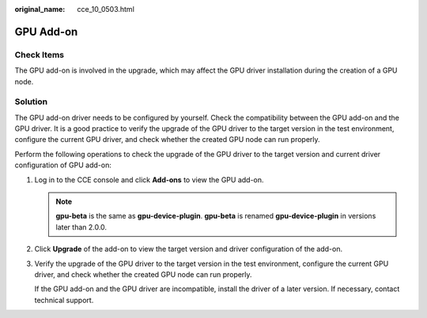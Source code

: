 :original_name: cce_10_0503.html

.. _cce_10_0503:

GPU Add-on
==========

Check Items
-----------

The GPU add-on is involved in the upgrade, which may affect the GPU driver installation during the creation of a GPU node.

Solution
--------

The GPU add-on driver needs to be configured by yourself. Check the compatibility between the GPU add-on and the GPU driver. It is a good practice to verify the upgrade of the GPU driver to the target version in the test environment, configure the current GPU driver, and check whether the created GPU node can run properly.

Perform the following operations to check the upgrade of the GPU driver to the target version and current driver configuration of GPU add-on:

#. Log in to the CCE console and click **Add-ons** to view the GPU add-on.

   .. note::

      **gpu-beta** is the same as **gpu-device-plugin**. **gpu-beta** is renamed **gpu-device-plugin** in versions later than 2.0.0.

#. Click **Upgrade** of the add-on to view the target version and driver configuration of the add-on.

#. Verify the upgrade of the GPU driver to the target version in the test environment, configure the current GPU driver, and check whether the created GPU node can run properly.

   If the GPU add-on and the GPU driver are incompatible, install the driver of a later version. If necessary, contact technical support.
